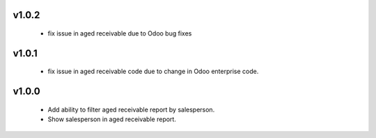 v1.0.2
======
 - fix issue in aged receivable due to Odoo bug fixes

v1.0.1
======
 - fix issue in aged receivable code due to change in Odoo enterprise code.

v1.0.0
======
 - Add ability to filter aged receivable report by salesperson.
 - Show salesperson in aged receivable report.